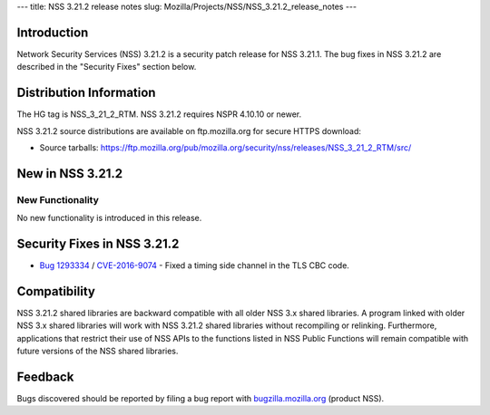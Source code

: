 --- title: NSS 3.21.2 release notes slug:
Mozilla/Projects/NSS/NSS_3.21.2_release_notes ---

.. _Introduction:

Introduction
------------

Network Security Services (NSS) 3.21.2 is a security patch release for
NSS 3.21.1. The bug fixes in NSS 3.21.2 are described in the "Security
Fixes" section below.

.. _Distribution_Information:

Distribution Information
------------------------

The HG tag is NSS_3_21_2_RTM. NSS 3.21.2 requires NSPR 4.10.10 or newer.

NSS 3.21.2 source distributions are available on ftp.mozilla.org for
secure HTTPS download:

-  Source tarballs:
   https://ftp.mozilla.org/pub/mozilla.org/security/nss/releases/NSS_3_21_2_RTM/src/

.. _New_in_NSS_3.21.2:

New in NSS 3.21.2
-----------------

.. _New_Functionality:

New Functionality
~~~~~~~~~~~~~~~~~

No new functionality is introduced in this release.

.. _Security_Fixes_in_NSS_3.21.2:

Security Fixes in NSS 3.21.2
----------------------------

-  `Bug
   1293334 <https://bugzilla.mozilla.org/show_bug.cgi?id=1293334>`__ /
   `CVE-2016-9074 <https://www.cve.mitre.org/cgi-bin/cvename.cgi?name=CVE-2016-9074>`__ 
   - Fixed a timing side channel in the TLS CBC code.

.. _Compatibility:

Compatibility
-------------

NSS 3.21.2 shared libraries are backward compatible with all older NSS
3.x shared libraries. A program linked with older NSS 3.x shared
libraries will work with NSS 3.21.2 shared libraries without recompiling
or relinking. Furthermore, applications that restrict their use of NSS
APIs to the functions listed in NSS Public Functions will remain
compatible with future versions of the NSS shared libraries.

.. _Feedback:

Feedback
--------

Bugs discovered should be reported by filing a bug report with
`bugzilla.mozilla.org <https://bugzilla.mozilla.org/enter_bug.cgi?product=NSS>`__
(product NSS).
